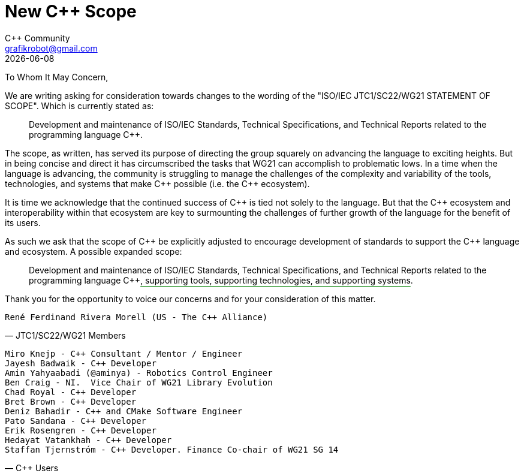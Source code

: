 = New C++ Scope
:authors: C++ Community
:email: grafikrobot@gmail.com
:revdate: {docdate}
:version-label!:
:reproducible:
:nofooter:

++++
<style>
span.ins {
  text-decoration: underline solid green;
  text-underline-offset: 0.3em;
}
</style>
++++

To Whom It May Concern,

We are writing asking for consideration towards changes to the wording of the
"ISO/IEC JTC1/SC22/WG21 STATEMENT OF SCOPE". Which is currently stated as:

[quote]
____
Development and maintenance of ISO/IEC Standards, Technical Specifications, and Technical Reports related to the programming language {CPP}.
____

The scope, as written, has served its purpose of directing the group squarely
on advancing the language to exciting heights. But in being concise and direct
it has circumscribed the tasks that WG21 can accomplish to problematic lows.
In a time when the language is advancing, the community is struggling to manage
the challenges of the complexity and variability of the tools, technologies,
and systems that make {CPP} possible (i.e. the {CPP} ecosystem).

It is time we acknowledge that the continued success of {CPP} is tied not
solely to the language. But that the {CPP} ecosystem and interoperability
within that ecosystem are key to surmounting the challenges of further growth
of the language for the benefit of its users.

As such we ask that the scope of {CPP} be explicitly adjusted to encourage
development of standards to support the {CPP} language and ecosystem.
A possible expanded scope:

[quote]
____
Development and maintenance of ISO/IEC Standards, Technical Specifications, and
Technical Reports related to the programming language {CPP}[.ins]##,
supporting tools, supporting technologies, and supporting systems##.
____

Thank you for the opportunity to voice our concerns and for your consideration
of this matter.

// If you are a voting member of JTC1/SC22/WG21 and want to cosign this letter
// please add your name below, on a line by itself, with a parenthetical
// including your national body and company.

[verse, JTC1/SC22/WG21 Members]
René Ferdinand Rivera Morell (US - The {CPP} Alliance)

// If you are a member of the larger C++ language community and want to cosign
// this letter please add your name below, on a line by itself. You may also
// add a parenthetical with your country and/or company.

[verse, C++ Users]
Miro Knejp - {CPP} Consultant / Mentor / Engineer
Jayesh Badwaik - {CPP} Developer
Amin Yahyaabadi (@aminya) - Robotics Control Engineer
Ben Craig - NI.  Vice Chair of WG21 Library Evolution
Chad Royal - {CPP} Developer
Bret Brown - {CPP} Developer
Deniz Bahadir - {CPP} and CMake Software Engineer
Pato Sandana - {CPP} Developer
Erik Rosengren - {CPP} Developer
Hedayat Vatankhah - {CPP} Developer
Staffan Tjernstróm - {CPP} Developer. Finance Co-chair of WG21 SG 14

